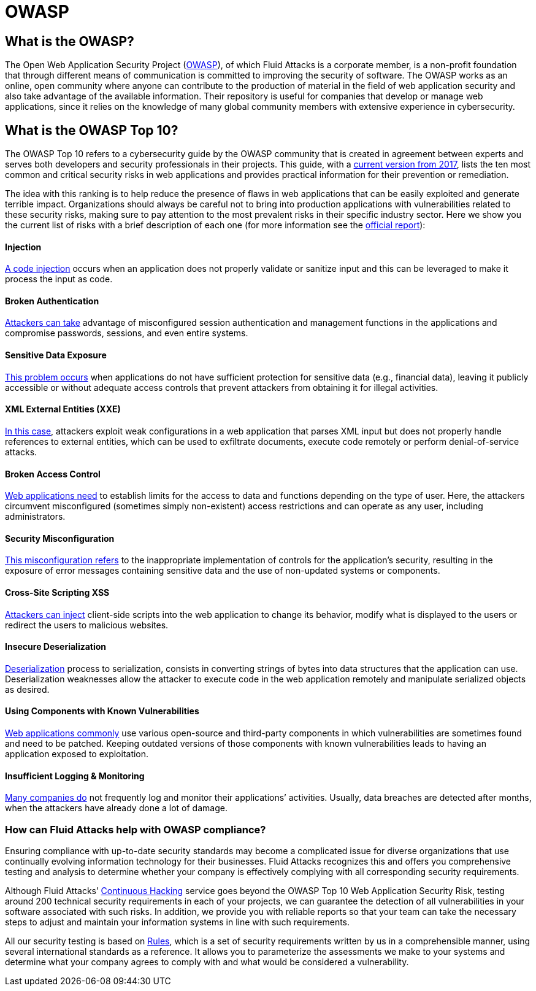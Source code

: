 :slug: compliance/owasp/
:category: compliance
:description: At Fluid Attacks, through comprehensive analysis, we can help you comply with a variety of security standards for information technology, including OWASP.
:keywords: Fluid Attacks, OWASP, Top 10, Continuous Hacking, Security, Standards, Ethical Hacking, Pentesting
:banner: bg-compliance-internal
:template: compliance

= OWASP

== What is the OWASP?

[role="fw3 f3 lh-2"]
The Open Web Application Security Project (link:https://owasp.org/[OWASP, role=basic-link]), of which Fluid Attacks is a
corporate member, is a non-profit foundation that through different means of
communication is committed to improving the security of software.
The OWASP works as an online, open community where anyone can contribute to the
production of material in the field of web application security and also take
advantage of the available information. Their repository is useful for companies
that develop or manage web applications, since it relies on the knowledge of
many global community members with extensive experience in cybersecurity.

== What is the OWASP Top 10?

[role="fw3 f3 lh-2"]
The OWASP Top 10 refers to a cybersecurity guide by the OWASP community that is
created in agreement between experts and serves both developers and security
professionals in their projects. This guide, with a link:https://owasp.org/www-project-top-ten/2017/​[current version from 2017, role=basic-link],
lists the ten most common and critical security risks in web applications and
provides practical information for their prevention or remediation.

[role="fw3 f3 lh-2"]
The idea with this ranking is to help reduce the presence of flaws in web
applications that can be easily exploited and generate terrible impact.
Organizations should always be careful not to bring into production applications
with vulnerabilities related to these security risks, making sure to pay
attention to the most prevalent risks in their specific industry sector.
Here we show you the current list of risks with a brief description of each one
(for more information see the link:https://owasp.org/www-project-top-ten/2017/[official report, role=basic-link]):

[role="w-40-l"]
==== Injection

[role="fw3 f3 lh-2"]
link:https://owasp.org/www-project-top-ten/2017/A1_2017-Injection[A code injection, role=basic-link] occurs when an application does not properly validate or
sanitize input and this can be leveraged to make it process the input as code.

[role="w-40-l"]
==== Broken Authentication

[role="fw3 f3 lh-2"]
link:https://owasp.org/www-project-top-ten/2017/A2_2017-Broken_Authentication[Attackers can take, role=basic-link] advantage of misconfigured session
authentication and management functions in the applications and compromise
passwords, sessions, and even entire systems.

[role="w-40-l"]
==== Sensitive Data Exposure

[role="fw3 f3 lh-2"]
link:https://owasp.org/www-project-top-ten/2017/A3_2017-Sensitive_Data_Exposure[This problem occurs, role=basic-link] when applications do not have sufficient
protection for sensitive data (e.g., financial data), leaving it publicly
accessible or without adequate access controls that prevent attackers from
obtaining it for illegal activities.

[role="w-40-l"]
==== XML External Entities (XXE)

[role="fw3 f3 lh-2"]
link:https://owasp.org/www-project-top-ten/2017/A4_2017-XML_External_Entities_(XXE)[In this case, role=basic-link], attackers exploit weak configurations in a
web application that parses XML input but does not properly handle references to
external entities, which can be used to exfiltrate documents, execute code
remotely or perform denial-of-service attacks.

[role="w-40-l"]
==== Broken Access Control

[role="fw3 f3 lh-2"]
link:https://owasp.org/www-project-top-ten/2017/A5_2017-Broken_Access_Control[Web applications need, role=basic-link] to establish limits for the access to data
and functions depending on the type of user. Here, the attackers circumvent
misconfigured (sometimes simply non-existent) access restrictions and can
operate as any user, including administrators.

[role="w-40-l"]
==== Security Misconfiguration

[role="fw3 f3 lh-2"]
link:https://owasp.org/www-project-top-ten/2017/A6_2017-Security_Misconfiguration[This misconfiguration refers, role=basic-link] to the inappropriate implementation of controls for
the application’s security, resulting in the exposure of error messages
containing sensitive data and the use of non-updated systems or components.

[role="w-40-l"]
==== Cross-Site Scripting XSS

[role="fw3 f3 lh-2"]
link:https://owasp.org/www-project-top-ten/2017/A7_2017-Cross-Site_Scripting_(XSS)[Attackers can inject, role=basic-link] client-side scripts into the web application to change its
behavior, modify what is displayed to the users or redirect the users to
malicious websites.

[role="w-40-l"]
==== Insecure Deserialization

[role="fw3 f3 lh-2"]
link:https://owasp.org/www-project-top-ten/2017/A8_2017-Insecure_Deserialization[Deserialization, the opposite, role=basic-link] process to serialization, consists in converting
strings of bytes into data structures that the application can use.
Deserialization weaknesses allow the attacker to execute code in the web application
remotely and manipulate serialized objects as desired.

[role="w-40-l"]
==== Using Components with Known Vulnerabilities

[role="fw3 f3 lh-2"]
link:https://owasp.org/www-project-top-ten/2017/A9_2017-Using_Components_with_Known_Vulnerabilities[Web applications commonly, role=basic-link] use various open-source and third-party components in
which vulnerabilities are sometimes found and need to be patched. Keeping
outdated versions of those components with known
vulnerabilities leads to having an application exposed to exploitation.

[role="w-40-l"]
==== Insufficient Logging & Monitoring

[role="fw3 f3 lh-2"]
link:https://owasp.org/www-project-top-ten/2017/A10_2017-Insufficient_Logging%2526Monitoring[Many companies do, role=basic-link] not frequently log and monitor their applications’ activities.
Usually, data breaches are detected after months, when the attackers have
already done a lot of damage.

=== How can Fluid Attacks help with OWASP compliance?

[role="fw3 f3 lh-2"]
Ensuring compliance with up-to-date security standards may become a complicated
issue for diverse organizations that use continually evolving information
technology for their businesses.
Fluid Attacks recognizes this and offers you comprehensive testing and analysis
to determine whether your company is effectively complying with all
corresponding security requirements.

[role="fw3 f3 lh-2"]
Although Fluid Attacks’ link:../../services/continuous-hacking/[Continuous Hacking, role=basic-link] service goes beyond the OWASP Top
10 Web Application Security Risk, ​testing around 200 technical security
requirements in each of your projects, we can guarantee the detection of all
vulnerabilities in your software associated with such risks. ​In addition, we
provide you with reliable reports so that your team can take the necessary steps
to adjust and maintain your information systems in line with such requirements.

[role="fw3 f3 lh-2"]
All our security testing is based on link:../../products/rules/[​Rules, role=basic-link], which is a set of security
requirements written by us in a comprehensible manner, using several
international standards as a reference. It allows you to parameterize the
assessments we make to your systems and determine what your company agrees to
comply with and what would be considered a vulnerability.

